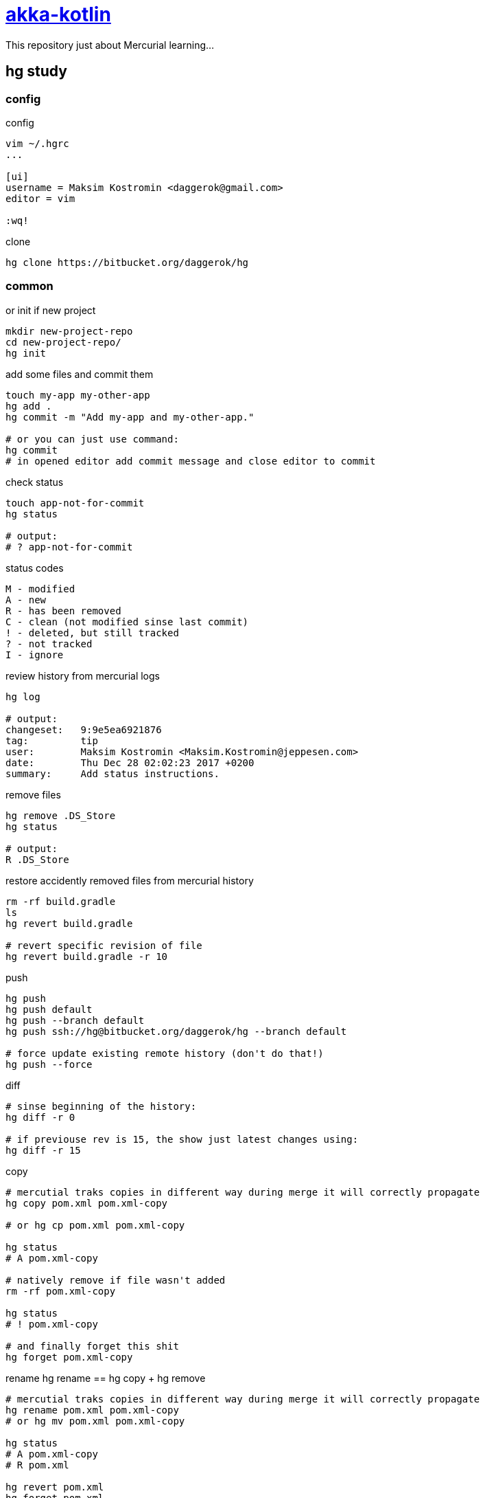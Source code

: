= link:https://bitbucket.org/daggerok/hg[akka-kotlin]

This repository just about Mercurial learning...

== hg study

=== config

.config
[source,bash]
----
vim ~/.hgrc
...

[ui]
username = Maksim Kostromin <daggerok@gmail.com>
editor = vim

:wq!
----

.clone
[source,bash]
----
hg clone https://bitbucket.org/daggerok/hg
----

=== common

.or init if new project
[source,bash]
----
mkdir new-project-repo
cd new-project-repo/
hg init
----

.add some files and commit them
[source,bash]
----
touch my-app my-other-app
hg add .
hg commit -m "Add my-app and my-other-app."

# or you can just use command:
hg commit
# in opened editor add commit message and close editor to commit
----

.check status
[source,bash]
----
touch app-not-for-commit
hg status

# output:
# ? app-not-for-commit
----

.status codes
----
M - modified
A - new
R - has been removed
C - clean (not modified sinse last commit)
! - deleted, but still tracked
? - not tracked
I - ignore
----

.review history from mercurial logs
[source,bash]
----
hg log

# output:
changeset:   9:9e5ea6921876
tag:         tip
user:        Maksim Kostromin <Maksim.Kostromin@jeppesen.com>
date:        Thu Dec 28 02:02:23 2017 +0200
summary:     Add status instructions.
----

.remove files
[source,bash]
----
hg remove .DS_Store
hg status

# output:
R .DS_Store
----

.restore accidently removed files from mercurial history
[source,bash]
----
rm -rf build.gradle
ls
hg revert build.gradle

# revert specific revision of file
hg revert build.gradle -r 10
----

.push
[source,bash]
----
hg push
hg push default
hg push --branch default
hg push ssh://hg@bitbucket.org/daggerok/hg --branch default

# force update existing remote history (don't do that!)
hg push --force
----

.diff
[source,bash]
----
# sinse beginning of the history:
hg diff -r 0

# if previouse rev is 15, the show just latest changes using:
hg diff -r 15
----

.copy
[source,bash]
----
# mercutial traks copies in different way during merge it will correctly propagate
hg copy pom.xml pom.xml-copy

# or hg cp pom.xml pom.xml-copy

hg status
# A pom.xml-copy

# natively remove if file wasn't added
rm -rf pom.xml-copy

hg status
# ! pom.xml-copy

# and finally forget this shit
hg forget pom.xml-copy
----

.rename hg rename == hg copy + hg remove
[source,bash]
----
# mercutial traks copies in different way during merge it will correctly propagate
hg rename pom.xml pom.xml-copy
# or hg mv pom.xml pom.xml-copy

hg status
# A pom.xml-copy
# R pom.xml

hg revert pom.xml
hg forget pom.xml
rm -rf pom.xml-copy
----

=== tag

.tags in mercurial doesn't create any pranch, it's just a nickname of specific revision, so changing to ag is same as changing to specific revision
[source,bash]
----
# list of tags
hg tags
# tip                               21:b7dde8210614

hg tag patch-release-0.0.1

hg log
# output
changeset:   22:cf75af294c33
user:        Maksim Kostromin <Maksim.Kostromin@jeppesen.com>
date:        Thu Dec 28 17:17:46 2017 +0200
summary:     Added tag patch-release-0.0.1 for changeset b7dde8210614

changeset:   21:b7dde8210614
tag:         patch-release-0.0.1
user:        Maksim Kostromin <Maksim.Kostromin@jeppesen.com>
date:        Thu Dec 28 16:54:48 2017 +0200
summary:     Update copy and rename instructions. Add tip instruction.
----

=== update

point of `hg update` command:

. update is using to move in history
. folder `.hg` is real repo, but working directory it's just a snapshot pointing in some time from repo

.update to most recent revision
[source,bash]
----
hg update tip

# or same as
hg update
----

.update very first commit
[source,bash]
----
hg update 0
----

.update and discard untracked files / changes forcevly replace state of working directory from revision. if requested revision is from different branch, then requested revision branch will be switched to requested one. if -C not provided, merge will be applied
[source,bash]
----
hg update -C 123
----

=== branch

.create new brunch and swich to it
[source,bash]
----
hg branch feature

# do some work
hg commit

# switch back to default branch
hg update default
----

.check parents of current revision
[source,bash]
----
hg parents
----

.check heads (changes which has no chldren, like tip revision)
[source,bash]
----
hg heads
----

=== ignore

.ignoring files (like subversion, but unlike git) - mercurial is continuing tracking files, so you dont need add them every time
[source,bash]
----
vim .hgignore
...

syntax: glob

*.log
*.ipr
*.iws
.DS_Store
^.*.iml$

:wq!
----

links:

. link:https://app.pluralsight.com/player?course=meet-mercurial[pluralsight course: meet-mercurial]

== project build

.build run and test
[source,bash]
----
docker-compose down -v; ./mvnw clean package; ./gradlew clean build; docker-compose up --build --force-recreate --remove-orphans

# or

docker-compose down -v;
./mvnw clean package;
./gradlew clean build;
docker-compose up --build --force-recreate --remove-orphans
----

== Default README.md

This README would normally document whatever steps are necessary to get your application up and running.

=== What is this repository for?

. Quick summary
. Version
. link:https://bitbucket.org/tutorials/markdowndemo[Learn Markdown (why?)]

=== How do I get set up?

. Summary of set up
. Configuration
. Dependencies
. Database configuration
. How to run tests
. Deployment instructions

=== Contribution guidelines

. Writing tests
. Code review
. Other guidelines

=== Who do I talk to?

. Repo owner or admin
. Other community or team contact
